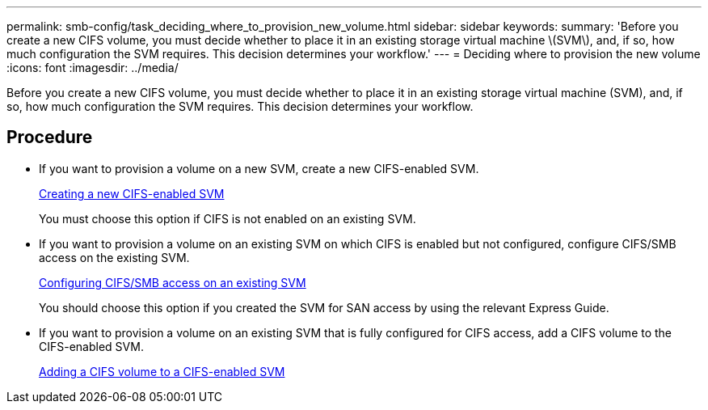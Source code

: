 ---
permalink: smb-config/task_deciding_where_to_provision_new_volume.html
sidebar: sidebar
keywords: 
summary: 'Before you create a new CIFS volume, you must decide whether to place it in an existing storage virtual machine \(SVM\), and, if so, how much configuration the SVM requires. This decision determines your workflow.'
---
= Deciding where to provision the new volume
:icons: font
:imagesdir: ../media/

[.lead]
Before you create a new CIFS volume, you must decide whether to place it in an existing storage virtual machine (SVM), and, if so, how much configuration the SVM requires. This decision determines your workflow.

== Procedure

* If you want to provision a volume on a new SVM, create a new CIFS-enabled SVM.
+
xref:task_creating_protocol_enabled_svm.adoc[Creating a new CIFS-enabled SVM]
+
You must choose this option if CIFS is not enabled on an existing SVM.

* If you want to provision a volume on an existing SVM on which CIFS is enabled but not configured, configure CIFS/SMB access on the existing SVM.
+
xref:task_configuring_access_to_existing_svm.adoc[Configuring CIFS/SMB access on an existing SVM]
+
You should choose this option if you created the SVM for SAN access by using the relevant Express Guide.

* If you want to provision a volume on an existing SVM that is fully configured for CIFS access, add a CIFS volume to the CIFS-enabled SVM.
+
xref:concept_adding_protocol_volume_to_protocol_enabled_svm.adoc[Adding a CIFS volume to a CIFS-enabled SVM]
